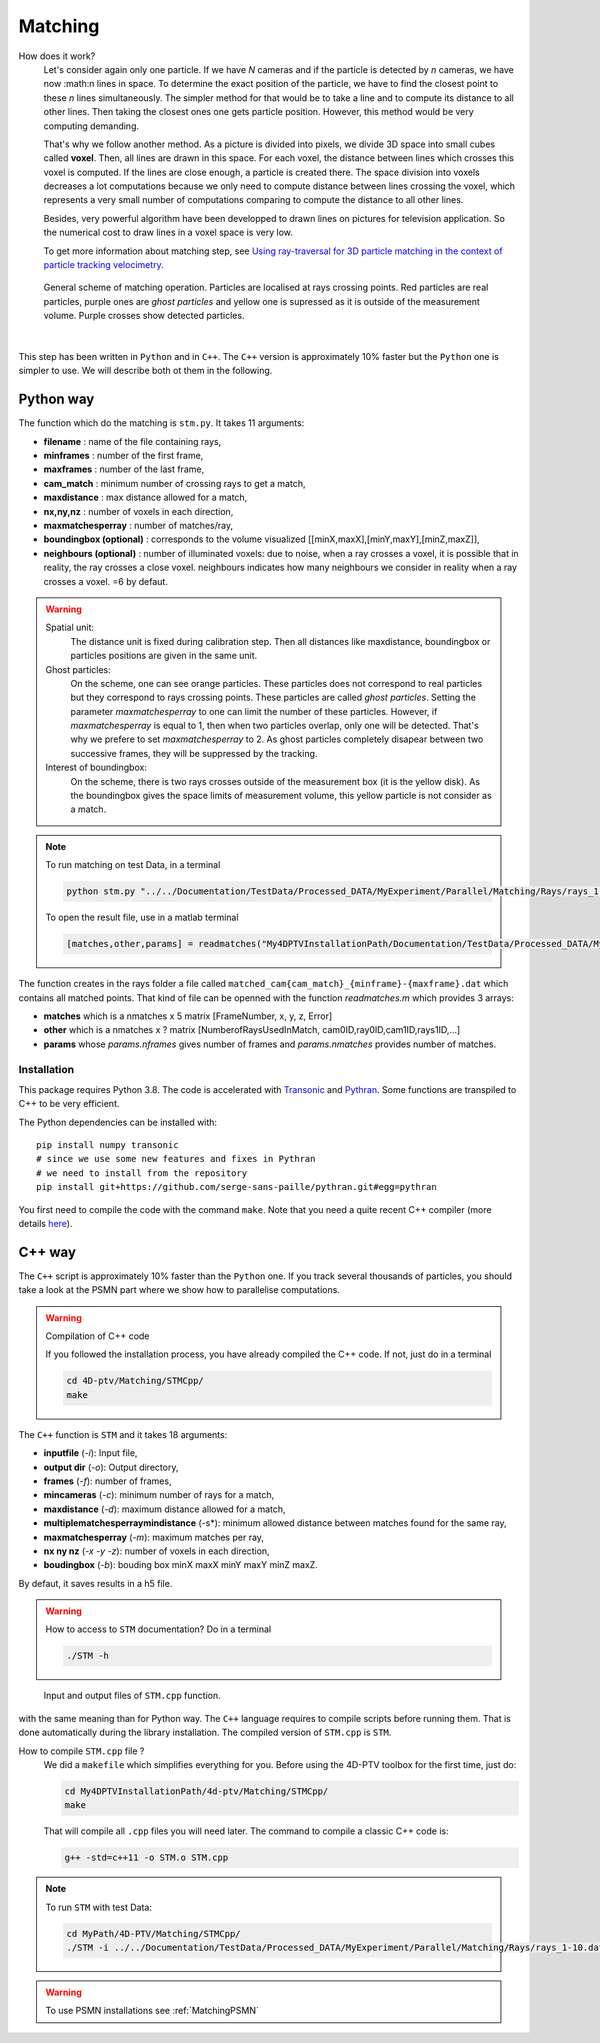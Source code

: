 Matching
=========

How does it work?
    Let's consider again only one particle. If we have *N* cameras and if the particle is detected by *n* cameras, we have now :math:n lines in space. To determine the exact position of the particle, we have to find the closest point to these *n* lines simultaneously. The simpler method for that would be to take a line and to compute its distance to all other lines. Then taking the closest ones one gets particle position. However, this method would be very computing demanding.

    That's why we follow another method. As a picture is divided into pixels, we divide 3D space into small cubes called **voxel**. Then, all lines are drawn in this space. For each voxel, the distance between lines which crosses this voxel is computed. If the lines are close enough, a particle is created there. The space division into voxels decreases a lot computations because we only need to compute distance between lines crossing the voxel, which represents a very small number of computations comparing to compute the distance to all other lines.

    Besides, very powerful algorithm have been developped to drawn lines on pictures for television application. So the numerical cost to draw lines in a voxel space is very low.

    To get more information about matching step, see `Using ray-traversal for 3D particle matching in the context of particle tracking velocimetry <https://arxiv.org/abs/2003.12135>`_.

.. figure:: Figures/Matching.png
    :width: 60%

    General scheme of matching operation. Particles are localised at rays crossing points. Red particles are real particles, purple ones are *ghost particles* and yellow one is supressed as it is outside of the measurement volume. Purple crosses show detected particles.

|

This step has been written in ``Python`` and in ``C++``. The ``C++`` version is
approximately 10% faster but the ``Python`` one is simpler to use. We will
describe both ot them in the following.

Python way
----------

The function which do the matching is ``stm.py``. It takes 11 arguments:

- **filename**                 : name of the file containing rays,
- **minframes**                : number of the first frame,
- **maxframes**                : number of the last frame,
- **cam_match**                : minimum number of crossing rays to get a match,
- **maxdistance**              : max distance allowed for a match,
- **nx,ny,nz**                 : number of voxels in each direction,
- **maxmatchesperray**         : number of matches/ray,
- **boundingbox (optional)**   : corresponds to the volume visualized [[minX,maxX],[minY,maxY],[minZ,maxZ]],
- **neighbours (optional)**    : number of illuminated voxels: due to noise, when a ray crosses a voxel, it is possible that in reality, the ray crosses a close voxel. neighbours indicates how many neighbours we consider in reality when a ray crosses a voxel. =6 by defaut.

.. warning::
    Spatial unit:
        The distance unit is fixed during calibration step. Then all distances like maxdistance, boundingbox or particles positions are given in the same unit.

    Ghost particles:
        On the scheme, one can see orange particles. These particles does not correspond to real particles but they correspond to rays crossing points. These particles are called *ghost particles*. Setting the parameter *maxmatchesperray* to one can limit the number of these particles. However, if *maxmatchesperray* is equal to 1, then when two particles overlap, only one will be detected. That's why we prefere to set *maxmatchesperray* to 2. As ghost particles completely disapear between two successive frames, they will be suppressed by the tracking.

    Interest of boundingbox:
        On the scheme, there is two rays crosses outside of the measurement box (it is the yellow disk). As the boundingbox gives the space limits of measurement volume, this yellow particle is not consider as a match.

.. note::
    To run matching on test Data, in a terminal

    .. code-block:: bash

        python stm.py "../../Documentation/TestData/Processed_DATA/MyExperiment/Parallel/Matching/Rays/rays_1-10.dat" 1 10 2 0.2 400 400 250 2 ## To test !!! Check it !!!!

    To open the result file, use in a matlab terminal

    .. code-block:: matlab

        [matches,other,params] = readmatches("My4DPTVInstallationPath/Documentation/TestData/Processed_DATA/MyExperiment/matched_cam2_1-100.dat")

The function creates in the rays folder a file called ``matched_cam{cam_match}_{minframe}-{maxframe}.dat`` which contains all matched points. That kind of file can be openned with the function `readmatches.m` which provides 3 arrays:

- **matches** which is a nmatches x 5 matrix [FrameNumber, x, y, z, Error]
- **other** which is a nmatches x ? matrix [NumberofRaysUsedInMatch, cam0ID,ray0ID,cam1ID,rays1ID,...]
- **params** whose *params.nframes* gives number of frames and *params.nmatches* provides number of matches.

Installation
~~~~~~~~~~~~

This package requires Python 3.8. The code is accelerated with `Transonic
<https://transonic.readthedocs.io>`_ and `Pythran
<https://pythran.readthedocs.io>`_. Some functions are transpiled to C++ to be
very efficient.

The Python dependencies can be installed with::

  pip install numpy transonic
  # since we use some new features and fixes in Pythran
  # we need to install from the repository
  pip install git+https://github.com/serge-sans-paille/pythran.git#egg=pythran

You first need to compile the code with the command ``make``. Note that you
need a quite recent C++ compiler (more details `here
<https://fluidsim.readthedocs.io/en/latest/install.html#about-using-pythran-to-compile-functions>`_).

C++ way
--------

The ``C++`` script is approximately 10% faster than the ``Python`` one. If you
track several thousands of particles, you should take a look at the PSMN part
where we show how to parallelise computations.

.. warning:: Compilation of C++ code

    If you followed the installation process, you have already compiled the C++ code. If not, just do in a terminal

    .. code-block:: bash

        cd 4D-ptv/Matching/STMCpp/
        make

The ``C++`` function is ``STM`` and it takes 18 arguments:

- **inputfile** (*-i*): Input file,
- **output dir** (*-o*): Output directory,
- **frames** (*-f*): number of frames,
- **mincameras** (*-c*): minimum number of rays for a match,
- **maxdistance** (*-d*): maximum distance allowed for a match,
- **multiplematchesperraymindistance** (-s*): minimum allowed distance between matches found for the same ray,
- **maxmatchesperray** (*-m*): maximum matches per ray,
- **nx ny nz** (*-x -y -z*): number of voxels in each direction,
- **boudingbox** (*-b*): bouding box minX maxX minY maxY minZ maxZ.

By defaut, it saves results in a h5 file.

.. warning:: How to access to ``STM`` documentation?
    Do in a terminal

    .. code-block:: bash

        ./STM -h

.. figure:: Figures/InOutputSTMcpp.png
    :width: 100%

    Input and output files of ``STM.cpp`` function.


with the same meaning than for Python way. The ``C++`` language requires to compile scripts before running them. That is done automatically during the library installation. The compiled version of ``STM.cpp`` is ``STM``.

How to compile ``STM.cpp`` file ?
    We did a ``makefile`` which simplifies everything for you. Before using the 4D-PTV toolbox for the first time, just do:

    .. code-block:: bash

        cd My4DPTVInstallationPath/4d-ptv/Matching/STMCpp/
        make

    That will compile all ``.cpp`` files you will need later.
    The command to compile a classic C++ code is:

    .. code-block:: bash

        g++ -std=c++11 -o STM.o STM.cpp

.. note::
    To run ``STM`` with test Data:

    .. code-block:: bash

        cd MyPath/4D-PTV/Matching/STMCpp/
        ./STM -i ../../Documentation/TestData/Processed_DATA/MyExperiment/Parallel/Matching/Rays/rays_1-10.dat -f 10 -c 2 -d 0.2 -m 2 -x 400 -y 400 -z 250 -b -140 140 -150 150 5 170

.. seealso::

    STM help:
        It is possible to show STM help doing:

        .. code-block:: bash

            ./STM -h

    Config file:
        The option ``--print-config`` of ``STM`` will create a config file containing all input parameters.

    How to install``g++``?
        It is installed by default on Linux. Otherwise:

        .. code-block:: bash

            sudo apt-get install -y build-essential
            sudo apt install gcc

.. warning::

    To use PSMN installations see :ref:`MatchingPSMN`
